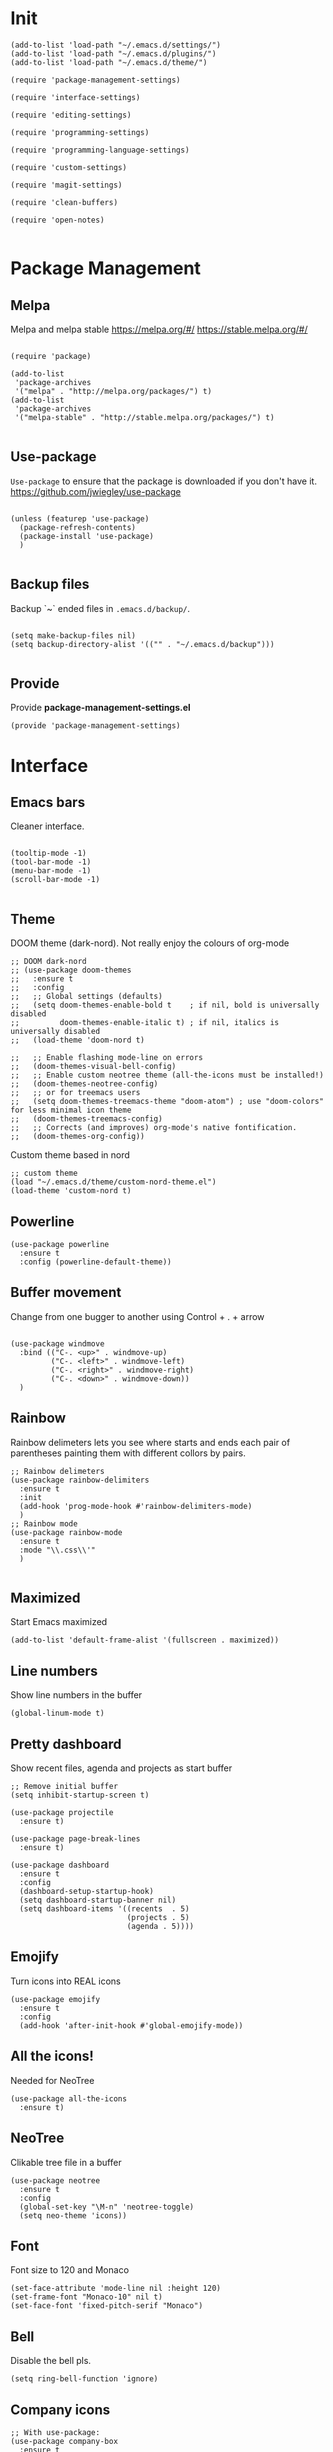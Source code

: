 * Init
  :PROPERTIES:
  :tangle:   ~/.emacs.d/init.el
  :END:
  #+BEGIN_SRC elisp :tangle "~/.emacs.d/init.el"
    (add-to-list 'load-path "~/.emacs.d/settings/")
    (add-to-list 'load-path "~/.emacs.d/plugins/")
    (add-to-list 'load-path "~/.emacs.d/theme/")

    (require 'package-management-settings)

    (require 'interface-settings)

    (require 'editing-settings)

    (require 'programming-settings)

    (require 'programming-language-settings)

    (require 'custom-settings)

    (require 'magit-settings)

    (require 'clean-buffers)

    (require 'open-notes)

  #+END_SRC
* Package Management
  :PROPERTIES:
  :tangle:   ~/.emacs.d/settings/package-management-settings.el
  :END:
** Melpa

   Melpa and melpa stable
   https://melpa.org/#/
   https://stable.melpa.org/#/

   #+BEGIN_SRC elisp :tangle ./settings/package-management-settings.el :mkdirp yes

     (require 'package)

     (add-to-list
      'package-archives
      '("melpa" . "http://melpa.org/packages/") t)
     (add-to-list
      'package-archives
      '("melpa-stable" . "http://stable.melpa.org/packages/") t)

   #+END_SRC

** Use-package

   ~Use-package~ to ensure that the package is downloaded if you don't have it.
   https://github.com/jwiegley/use-package

   #+BEGIN_SRC elisp :tangle ./settings/package-management-settings.el :mkdirp yes

     (unless (featurep 'use-package)
       (package-refresh-contents)
       (package-install 'use-package)
       )

   #+END_SRC

** Backup files

   Backup `~` ended files in ~.emacs.d/backup/~.

   #+BEGIN_SRC elisp :tangle ./settings/package-management-settings.el :mkdirp yes

     (setq make-backup-files nil)
     (setq backup-directory-alist '(("" . "~/.emacs.d/backup")))

   #+END_SRC

** Provide
   Provide *package-management-settings.el*

   #+BEGIN_SRC elisp :tangle ./settings/package-management-settings.el :mkdirp yes
     (provide 'package-management-settings)
   #+END_SRC

* Interface
  :PROPERTIES:
  :tangle:   ~/.emacs.d/settings/interface-settings.el
  :END:
** Emacs bars

   Cleaner interface.

   #+BEGIN_SRC elisp :tangle ./settings/interface-settings.el :mkdirp yes

     (tooltip-mode -1)
     (tool-bar-mode -1)
     (menu-bar-mode -1)
     (scroll-bar-mode -1)

   #+END_SRC

** Theme
   DOOM theme (dark-nord). Not really enjoy the colours of org-mode
   #+BEGIN_SRC elisp :tangle ./settings/interface-settings.el :mkdirp yes
     ;; DOOM dark-nord
     ;; (use-package doom-themes
     ;;   :ensure t
     ;;   :config
     ;;   ;; Global settings (defaults)
     ;;   (setq doom-themes-enable-bold t    ; if nil, bold is universally disabled
     ;;         doom-themes-enable-italic t) ; if nil, italics is universally disabled
     ;;   (load-theme 'doom-nord t)

     ;;   ;; Enable flashing mode-line on errors
     ;;   (doom-themes-visual-bell-config)
     ;;   ;; Enable custom neotree theme (all-the-icons must be installed!)
     ;;   (doom-themes-neotree-config)
     ;;   ;; or for treemacs users
     ;;   (setq doom-themes-treemacs-theme "doom-atom") ; use "doom-colors" for less minimal icon theme
     ;;   (doom-themes-treemacs-config)
     ;;   ;; Corrects (and improves) org-mode's native fontification.
     ;;   (doom-themes-org-config))
   #+END_SRC
   Custom theme based in nord
   #+BEGIN_SRC elisp :tangle ./settings/interface-settings.el :mkdirp yes
     ;; custom theme
     (load "~/.emacs.d/theme/custom-nord-theme.el")
     (load-theme 'custom-nord t)
   #+END_SRC
** Powerline

   #+BEGIN_SRC elisp :tangle ./settings/interface-settings.el :mkdirp yes
     (use-package powerline
       :ensure t
       :config (powerline-default-theme))
   #+END_SRC

** Buffer movement

   Change from one bugger to another using
   Control + . + arrow

   #+BEGIN_SRC elisp :tangle ./settings/interface-settings.el :mkdirp yes

     (use-package windmove
       :bind (("C-. <up>" . windmove-up)
              ("C-. <left>" . windmove-left)
              ("C-. <right>" . windmove-right)
              ("C-. <down>" . windmove-down))
       )
   #+END_SRC

** Rainbow
   Rainbow delimeters lets you see where starts and ends each pair of
   parentheses painting them with different collors by pairs.

   #+BEGIN_SRC elisp :tangle ./settings/interface-settings.el :mkdirp yes
     ;; Rainbow delimeters
     (use-package rainbow-delimiters
       :ensure t
       :init
       (add-hook 'prog-mode-hook #'rainbow-delimiters-mode)
       )
     ;; Rainbow mode
     (use-package rainbow-mode
       :ensure t
       :mode "\\.css\\'"
       )

   #+END_SRC

** Maximized

   Start Emacs maximized

   #+BEGIN_SRC elisp :tangle ./settings/interface-settings.el :mkdirp yes
     (add-to-list 'default-frame-alist '(fullscreen . maximized))
   #+END_SRC

** Line numbers
   Show line numbers in the buffer

   #+BEGIN_SRC elisp :tangle ./settings/interface-settings.el :mkdirp yes
     (global-linum-mode t)
   #+END_SRC
** Pretty dashboard

   Show recent files, agenda and projects as start buffer

   #+BEGIN_SRC elisp :tangle ./settings/interface-settings.el :mkdirp yes
     ;; Remove initial buffer
     (setq inhibit-startup-screen t)

     (use-package projectile
       :ensure t)

     (use-package page-break-lines
       :ensure t)

     (use-package dashboard
       :ensure t
       :config
       (dashboard-setup-startup-hook)
       (setq dashboard-startup-banner nil)
       (setq dashboard-items '((recents  . 5)
                               (projects . 5)
                               (agenda . 5))))
   #+END_SRC

** Emojify
   Turn icons into REAL icons

   #+BEGIN_SRC elisp :tangle ./settings/interface-settings.el :mkdirp yes
     (use-package emojify
       :ensure t
       :config
       (add-hook 'after-init-hook #'global-emojify-mode))
   #+END_SRC
** All the icons!
   Needed for NeoTree

   #+BEGIN_SRC elisp :tangle ./settings/interface-settings.el :mkdirp yes
     (use-package all-the-icons
       :ensure t)
   #+END_SRC
** NeoTree

   Clikable tree file in a buffer

   #+BEGIN_SRC elisp :tangle ./settings/interface-settings.el :mkdirp yes
     (use-package neotree
       :ensure t
       :config
       (global-set-key "\M-n" 'neotree-toggle)
       (setq neo-theme 'icons))
   #+END_SRC

** Font
   Font size to 120 and Monaco

   #+BEGIN_SRC elisp :tangle ./settings/interface-settings.el :mkdirp yes
     (set-face-attribute 'mode-line nil :height 120)
     (set-frame-font "Monaco-10" nil t)
     (set-face-font 'fixed-pitch-serif "Monaco")
   #+END_SRC
** Bell
   Disable the bell pls.
   #+BEGIN_SRC elisp :tangle ./settings/interface-settings.el :mkdirp yes
     (setq ring-bell-function 'ignore)
   #+END_SRC
** Company icons
   #+BEGIN_SRC elisp :tangle ./settings/interface-settings.el :mkdirp yes
     ;; With use-package:
     (use-package company-box
       :ensure t
       :hook (company-mode . company-box-mode))
   #+END_SRC
** Vertico
   #+BEGIN_SRC elisp :tangle ./settings/interface-settings.el :mkdirp yes
     ;; Enable vertico
     (use-package vertico
       :ensure t
       :bind (:map minibuffer-local-map ("C-l" . backward-kill-word))
       :init
       (vertico-mode)
       (setq vertico-cycle t))

     (use-package orderless
       :ensure t
       :init
       (setq completion-styles '(orderless)
             completion-category-defaults nil
             completion-category-overrides '((file (styles . (partial-completion))))))

     ;; Persist history over Emacs restarts. Vertico sorts by history position.
     (use-package savehist
       :init
       (savehist-mode))

     (use-package marginalia
       :after vertico
       :ensure t
       :custom
       (marginalia-annotators '(marginalia-annotators-heavy marginalia-annotators-light nil))
       :init
       (marginalia-mode))

     (global-set-key (kbd "C-x C-b") 'switch-to-buffer)
     (global-set-key (kbd "M-y") 'helm-show-kill-ring)
   #+END_SRC
** Ligatures
   #+BEGIN_SRC elisp :tangle ./settings/interface-settings.el :mkdirp yes
     (use-package xah-math-input
       :ensure t
       :config (global-xah-math-input-mode 1)
       )
   #+END_SRC
** DOOM modeline
   #+BEGIN_SRC elisp :tangle ./settings/interface-settings.el :mkdirp yes
     (use-package doom-modeline
       :ensure t
       :hook (after-init . doom-modeline-mode)
       :config (setq doom-modeline-height 10))
   #+END_SRC
** Provide
   Provide *interface-settings.el*

   #+BEGIN_SRC elisp :tangle ./settings/interface-settings.el :mkdirp yes
     (provide 'interface-settings)
   #+END_SRC

* Editing
  :PROPERTIES:
  :tangle:   ~/.emacs.d/settings/editing-settings.el
  :END:
** Mutiple cursors

   Just a lot of cursors at the same time. Using Control + Shift + crocodile!

   #+BEGIN_SRC elisp :tangle ./settings/editing-settings.el :mkdirp yes
     ;; Multiple cursors
     (use-package multiple-cursors
       :ensure t
       :bind (("C-S-c C-S-c" . mc/edit-lines)
              ("C->" . mc/mark-next-like-this)
              ("C-<" . mc/mark-previous-like-this)
              ("C-c C-<" . mc/mark-all-like-this))
       )
   #+END_SRC

** Unicode fonts

   #+BEGIN_SRC elisp :tangle ./settings/editing-settings.el :mkdirp yes

     (use-package unicode-fonts
       :ensure t
       :config
       (unicode-fonts-setup)
       )

   #+END_SRC
** Undo

   Glorious undo with `C-z` and redoo with `C-S-z`.

   #+BEGIN_SRC elisp :tangle ./settings/editing-settings.el
     ;; Undo
     (use-package undo-tree
       :ensure t
       :init
       (defalias 'redo 'undo-tree-redo)
       :config
       (global-undo-tree-mode 1)
       (global-set-key (kbd "C-z") 'undo)
       (global-set-key (kbd "C-S-z") 'redo)
       )
   #+END_SRC

** Indent buffer

   Function made by @skgsergio that indents the whole buffer.

   #+BEGIN_SRC elisp :tangle ./settings/editing-settings.el :mkdirp yes
     ;; Indent Fucking Whole Buffer (by github.com/skgsergio)
     (defun iwb ()
       "Indent whole buffer"
       (interactive)
       (delete-trailing-whitespace)
       (indent-region (point-min) (point-max) nil)
       (untabify (point-min) (point-max))
       (message "Indent buffer: Done.")
       )

     (global-set-key "\M-i" 'iwb)
   #+END_SRC

** Key bind fill paragraph

   #+BEGIN_SRC elisp :tangle ./settings/editing-settings.el :mkdirp yes
     (global-set-key "\M-q" 'fill-paragraph)
   #+END_SRC

** Move text

   #+BEGIN_SRC elisp :tangle ./settings/editing-settings.el :mkdirp yes
     ;; Move text
     (use-package move-text
       :ensure t
       :config
       (global-set-key [(control shift up)]  'move-text-up)
       (global-set-key [(control shift down)]  'move-text-line-down)
       )
   #+END_SRC

** Indent with spaces

   Indent with spaces pls.

   #+BEGIN_SRC elisp :tangle ./settings/editing-settings.el :mkdirp yes
     ;; Don't indent with tabs ffs!
     (setq-default indent-tabs-mode nil)
   #+END_SRC

** White space clean up
   Just before saving, erase the whitespaces left at the end of lines.

   #+BEGIN_SRC elisp :tangle ./settings/editing-settings.el :mkdirp yes
     (add-hook 'before-save-hook 'whitespace-cleanup)
   #+END_SRC

** Sudo edit
   Edit with root user, open a file and execute ~M-x sudo-edit~

   #+BEGIN_SRC elisp :tangle ./settings/editing-settings.el :mkdirp yes
     (use-package sudo-edit
       :ensure t)
   #+END_SRC

** Provide
   Provide *editing-settings.el*

   #+BEGIN_SRC elisp :tangle ./settings/editing-settings.el :mkdirp yes
     (provide 'editing-settings)
   #+END_SRC

* Programming
  :PROPERTIES:
  :tangle:   ~/.emacs.d/settings/programming-settings.el
  :END:
** Yasnippets

   Completion for all languages

   #+BEGIN_SRC elisp :tangle ./settings/programming-settings.el :mkdirp yes
     ;; Yasnippets
     (use-package yasnippet
       :ensure t
       :init (yas-global-mode 1)
       :config
       (define-key yas-minor-mode-map (kbd "<tab>") nil)
       (define-key yas-minor-mode-map (kbd "TAB") nil)
       (define-key yas-minor-mode-map (kbd "<C-tab>") 'yas-expand)
       )
   #+END_SRC

** Smart Parens

   Good stuff with parens (https://github.com/Fuco1/smartparens)

   #+BEGIN_SRC elisp :tangle ./settings/programming-settings.el :mkdirp yes
     ;; SmartParents
     (use-package smartparens
       :ensure t
       :init (smartparens-global-mode t))
   #+END_SRC

** Aggressive Indent

   Indent everything

   #+BEGIN_SRC elisp :tangle ./settings/programming-settings.el :mkdirp yes
     ;; Aggressive indent
     (use-package aggressive-indent
       :ensure t
       :init
       (add-hook 'emacs-lisp-mode-hook #'aggressive-indent-mode)
       (add-hook 'css-mode-hook #'aggressive-indent-mode)
       )
   #+END_SRC

** Flycheck

   #+BEGIN_SRC elisp :tangle ./settings/programming-settings.el :mkdirp yes
     ;; Flycheck
     (use-package flycheck
       :ensure t
       :init (global-flycheck-mode))
   #+END_SRC

** LSP
   #+BEGIN_SRC elisp :tangle ./settings/programming-settings.el :mkdirp yes
     ;; Enable nice rendering of documentation on hover
     (use-package lsp-ui
       :ensure t
       :commands lsp-ui-mode
       :config
       (setq lsp-ui-doc-enable t)
       (setq lsp-ui-peek-enable t)
       (setq lsp-ui-sideline-enable t)
       (setq lsp-ui-imenu-enable t)
       (setq lsp-ui-flycheck-enable t)
       )

     (defun lsp-config ()
       "Different configurations for lsp"
       (interactive)
       (setq gc-cons-threshold 100000000 ;; 100mb
             lsp-idle-delay 0.500
             lsp-log-io nil
             lsp-completion-provider :capf
             lsp-prefer-flymake nil
             lsp-gopls-staticcheck t
             lsp-eldoc-render-all t
             lsp-gopls-complete-unimported t
             )
       )

     (defun lsp-hooks ()
       "Common hooks for lsp"
       (interactive)
       (before-save . lsp-format-buffer)
       (lsp-mode . lsp-enable-which-key-integration)
       (lsp-mode . lsp-lens-mode)
       )

     ;; Use the Debug Adapter Protocol for running tests and debugging
     ;; Posframe is a pop-up tool that must be manually installed for dap-mode
     (use-package posframe
       :ensure t)

     (use-package dap-mode
       :ensure t
       :hook
       (lsp-mode . dap-mode)
       (lsp-mode . dap-ui-mode)
       )


   #+END_SRC
** Company
   #+BEGIN_SRC elisp :tangle ./settings/programming-settings.el :mkdirp yes
     (use-package company
       :ensure t
       :init (global-company-mode)
       :config
       (setq company-idle-delay 0)
       (setq company-minimum-prefix-length 1)
       )

     ;; aligns annotation to the right hand side
     (setq company-tooltip-align-annotations t)

   #+END_SRC
** Provide

   Providing *programming-settings.el*

   #+BEGIN_SRC elisp :tangle ./settings/programming-settings.el :mkdirp yes
     (provide 'programming-settings)
   #+END_SRC

* Custom
  :PROPERTIES:
  :tangle:   ~/.emacs.d/settings/custom-settings.el
  :END::PROPERTIIES:
** Expand-region
   #+BEGIN_SRC elisp :tangle ./settings/custom-settings.el :mkdirp yes
     (use-package expand-region
       :ensure t
       :config
       (global-set-key (kbd "C-=") 'er/expand-region)
       )
   #+END_SRC
** CSV
   #+BEGIN_SRC elisp :tangle ./settings/custom-settings.el :mkdirp yes
     (defun csvHook ()
       (interactive)
       (csv-align-mode t)
       (toggle-truncate-lines 1)
       (csv-header-line t)
       )

     (use-package csv-mode
       :ensure t
       :mode (".tsv" ".csv" ".tabular" ".vcf")
       :custom
       (csv-comment-start "##")
       :hook
       (csv-mode . (lambda ()
                     (run-at-time 1 nil 'csvHook))))
   #+END_SRC
** Org
   #+BEGIN_SRC elisp :tangle ./settings/custom-settings.el :mkdirp yes
     (setq  org-enforce-todo-dependencies t
            org-export-dispatch-use-expert-ui t ; non-intrusive export dispatch
            ;; update TODO cookies recursively
            ;; use property, ":COOKIE_DATA: todo recursive"
            ;; to set this only for a single subtree
            org-hierarchical-todo-statistics nil
            ;; open link in same window
            org-link-frame-setup '((gnus . org-gnus-no-new-news)
                                   (file . find-file))
            ;; custom links
            org-link-abbrev-alist
            '(("google" . "https://www.google.com/search?q=%s")
              ("jira" . "https://pagofx-holdco.atlassian.net/browse/%s"))
            ;; log time for TODO state changes
            org-log-done 'time
            ;; log time on rescheduling and changing deadlines
            org-log-reschedule 'time
            org-log-redeadline 'time
            ;; on links `RET' follows the link
            org-return-follows-link t
            org-reverse-note-order t
            ;; Note that using TODO keyword/tags list matches children tasks
            org-stuck-projects '("+LEVEL=2&+SCHEDULED<\"<-1m>\"/!-DONE"
                                 nil nil "^\\*\\+ \\+\\(DONE|FIXD|CNCL\\)")
            org-todo-keywords ; @ - time stamp with note, ! - only time stamp
            '((sequence "TODO(t)" "DOING" "REVIEW(r)" "|" "DONE(d)" "CANCELED(c)")
              ;; (type "TEST(e!)" "DBUG(b@)" "LEAK(l@)" "SEGF(s@)" "|" "FIXD(f@/!)")
              )
            )
     ;; Setting Colours (faces) for todo states to give clearer view of work
     (setq org-todo-keyword-faces
           '(("TODO" . "#dbb78f")
             ("DOING" . "#4cede8")
             ("REVIEW" . "#9d86c2")
             ("DONE" . "#60d1b9")
             ("CANCELED" .  "#d18888")))
     (add-hook 'org-mode-hook 'rainbow-mode)
   #+END_SRC
** JSON
   #+BEGIN_SRC elisp :tangle ./settings/custom-settings.el :mkdirp yes
     ;; json mode
     (use-package json-mode
       :ensure t
       :config
       (add-to-list 'auto-mode-alist '("\\.json\\'\\|\\.jshintrc\\'" . json-mode)
                    (setq js-indent-level 2)))
   #+END_SRC
** Ripgrep
   #+BEGIN_SRC elisp :tangle ./settings/custom-settings.el :mkdirp yes
     ;;Ripgrep (ag alternative)
     (use-package
       helm-rg
       :ensure t
       :config (global-set-key (kbd "C-c C-s") 'helm-rg))
     (use-package
       rg
       :ensure t
       :config (global-set-key (kbd "C-c s") 'rg-menu))
   #+END_SRC
** Dockerfiles
   #+BEGIN_SRC elisp :tangle ./settings/custom-settings.el :mkdirp yes
     (use-package dockerfile-mode
       :ensure t)

     (provide 'dockerfile-settings)
   #+END_SRC
** Clean Buffers

   Kill all buffers

   #+BEGIN_SRC elisp :tangle ./settings/custom-settings.el :mkdirp yesn
     (defun kill-buffers()
       (let (buffer buffers)
         (setq buffers (buffer-list))
         (dotimes (i (length buffers))
           (setq buffer (pop buffers))
           (if (not (string-equal (buffer-name buffer) "*scratch*")) (kill-buffer buffer) nil))))

     (defun clean-buffers()
       (interactive)
       (if (yes-or-no-p "Do you really want to clean all buffers? ")
           (kill-buffers) nil))

     (global-set-key (kbd "C-x C-k") 'clean-buffers)

     (provide 'clean-buffers)
   #+END_SRC
** PATH for mac
   #+BEGIN_SRC elisp :tangle ./settings/custom-settings.el :mkdirp yes
     (setq-default default-directory (expand-file-name "~/" (file-name-directory load-file-name)))
     (when (memq window-system '(mac ns))
       (setenv "SHELL" "/bin/zsh")
       (exec-path-from-shell-initialize)
       (exec-path-from-shell-copy-envs
        '("PATH")))
   #+END_SRC
** SSH keys
   #+BEGIN_SRC elisp :tangle ./settings/custom-settings.el :mkdirp yes
     (use-package exec-path-from-shell
       :ensure t
       :config
       (exec-path-from-shell-copy-env "SSH_AGENT_PID")
       (exec-path-from-shell-copy-env "SSH_AUTH_SOCK"))
   #+END_SRC

** Provide

   Providing *custom-settings.el*

   #+BEGIN_SRC elisp :tangle ./settings/custom-settings.el :mkdirp yes
     (provide 'custom-settings)
   #+END_SRC

* Languages
  :PROPERTIES:
  :tangle:   ~/.emacs.d/settings/programming-language-settings.el
  :END:
  Specific language settings
** Web
   Install:
   - add-node-modules-path
   - prettier-js
   JavaScript, CSS, HTML ...

   #+BEGIN_SRC elisp :tangle ./settings/programming-language-settings.el :mkdirp yes
     ;; php mode
     (use-package php-mode
       :ensure t
       :config
       (add-to-list 'auto-mode-alist '("\\.php[345]?\\'\\|\\.inc\\'" . php-mode)))

     (use-package add-node-modules-path
       :ensure t)

     (use-package  exec-path-from-shell
       :ensure t)

     ;; Web mode
     (use-package web-mode
       :ensure t

       :init
       (defun my-web-mode-hook ()
         "Hooks for Web mode."
         (setq web-mode-markup-indent-offset 2)
         (setq web-mode-css-indent-offset 2)
         (setq web-mode-code-indent-offset 4)
         (setq web-mode-enable-auto-pairing t)
         (setq web-mode-enable-css-colorization t)
         (setq web-mode-enable-current-element-highlight t)
         (setq web-mode-enable-current-column-highlight t)
         (setq web-mode-enable-auto-expanding t)
         (setq web-mode-markup-indent-offset 4))

       :config
       (add-to-list 'auto-mode-alist '("\\.phtml\\'" . web-mode))
       (add-to-list 'auto-mode-alist '("\\.php\\'" . web-mode))
       (add-to-list 'auto-mode-alist '("\\.[agj]sp\\'" . web-mode))
       (add-to-list 'auto-mode-alist '("\\.as[cp]x\\'" . web-mode))
       (add-to-list 'auto-mode-alist '("\\.erb\\'" . web-mode))
       (add-to-list 'auto-mode-alist '("\\.mustache\\'" . web-mode))
       (add-to-list 'auto-mode-alist '("\\.djhtml\\'" . web-mode))
       (add-to-list 'auto-mode-alist '("\\.css\\'" . web-mode))
       (add-to-list 'auto-mode-alist '("\\.html\\'" . web-mode))
       (add-to-list 'auto-mode-alist '("\\.json\\'" . web-mode))
       (add-to-list 'auto-mode-alist '("\\.jsx\\'" . web-mode))
       (add-to-list 'auto-mode-alist '("\\.tsx\\'" . web-mode))
       )

     (setq-default flycheck-disabled-checkers
                   (append flycheck-disabled-checkers
                           '(javascript-jshint json-jsonlist)))
     ;; Enable eslint checker for web-mode
     (flycheck-add-mode 'javascript-eslint 'web-mode)
     (add-hook 'flycheck-mode-hook 'add-node-modules-path)
     (add-hook 'web-mode-hook 'rainbow-mode)
     ;; Emmet mode
     (use-package emmet-mode
       :ensure t
       :config
       (add-hook 'web-mode-hook 'emmet-mode))

     ;; Node repl
     (use-package nodejs-repl
       :ensure t
       :config
       (defun my-jscallback ()
         (local-set-key (kbd "C-c C-e") 'nodejs-repl-send-buffer))

       (add-hook 'js-mode-hook 'my-jscallback))
   #+END_SRC

** React
   #+BEGIN_SRC elisp :tangle ./settings/programming-language-settings.el :mkdirp yes
     (setq package-selected-packages '(
                                       lsp-mode
                                       yasnippet
                                       lsp-treemacs
                                       projectile
                                       hydra
                                       company
                                       avy
                                       which-key
                                       dap-mode
                                       ))

     (when (cl-find-if-not #'package-installed-p package-selected-packages)
       (package-refresh-contents)
       (mapc #'package-install package-selected-packages))

     (which-key-mode)
     (add-hook 'prog-mode-hook #'lsp)

     (setq gc-cons-threshold (* 100 1024 1024)
           read-process-output-max (* 1024 1024)
           company-idle-delay 0.0
           company-minimum-prefix-length 1
           create-lockfiles nil) ;; lock files will kill `npm start'

     (with-eval-after-load 'lsp-mode
       (require 'dap-chrome)
       (add-hook 'lsp-mode-hook #'lsp-enable-which-key-integration)
       (yas-global-mode))

   #+END_SRC
** Python

   #+BEGIN_SRC elisp :tangle ./settings/programming-language-settings.el :mkdirp yes
     (package-initialize)
     (use-package elpy
       :ensure t
       :config (elpy-enable)
       )
   #+END_SRC

** Scala
   #+BEGIN_SRC elisp :tangle ./settings/programming-language-settings.el :mkdirp yes
     (use-package scala-mode
       :ensure t
       :interpreter
       ("scala" . scala-mode))

     ;; Enable sbt mode for executing sbt commands
     (use-package sbt-mode
       :ensure t
       :commands sbt-start sbt-command
       :custom
       (sbt:default-command "compile")
       :config
       ;; WORKAROUND: https://github.com/ensime/emacs-sbt-mode/issues/31
       ;; allows using SPACE when in the minibuffer
       (substitute-key-definition
        'minibuffer-complete-word
        'self-insert-command
        minibuffer-local-completion-map)
       ;; sbt-supershell kills sbt-mode:  https://github.com/hvesalai/emacs-sbt-mode/issues/152
       (setq sbt:program-options '("-Dsbt.supershell=false"))
       )

     (use-package lsp-mode
       :ensure t
       ;; Optional - enable lsp-mode automatically in scala files
       :hook  (scala-mode . lsp)
       (lsp-mode . lsp-lens-mode)
       (lsp-hooks)
       :config (lsp-config)
       )

     ;; Add metals backend for lsp-mode
     (use-package lsp-metals
       :ensure t
       :config (setq lsp-metals-treeview-show-when-views-received t))

   #+END_SRC

** Elixir

   #+BEGIN_SRC elisp :tangle ./settings/programming-language-settings.el :mkdirp yes
     (use-package elixir-mode
       :ensure t)

     (setq lsp-keymap-prefix "M-s")

     (use-package which-key
       :ensure t)

     (use-package lsp-mode
       :ensure t
       :hook ((elixir-mode . lsp)
              (lsp-hooks)
              )
       :commands lsp
       :init
       (add-to-list 'exec-path "~/.emacs.d/settings/elixir-ls/elixir-ls-1.11")
       (setq lsp-enable-file-watchers nil)
       :config (lsp-config)
       )

     (use-package helm-lsp
       :ensure t
       :diminish lsp-mode
       :commands helm-lsp-workspace-symbol)

     (use-package elixir-yasnippets
       :ensure t)
   #+END_SRC

** Yaml

   #+BEGIN_SRC elisp :tangle ./settings/programming-language-settings.el :mkdirp yes
     (use-package yaml-mode
       :ensure t
       :config
       (add-to-list 'auto-mode-alist '("\\.yml\\'" . yaml-mode))
       (add-to-list 'auto-mode-alist '("\\.yaml\\'" . yaml-mode))
       )
   #+END_SRC

** TypeScript
   #+BEGIN_SRC elisp :tangle ./settings/programming-language-settings.el :mkdirp yes
     (use-package tide
       :ensure t
       :config
       (defun setup-tide-mode ()
         (interactive)
         (tide-setup)
         (flycheck-mode +1)
         (setq flycheck-check-syntax-automatically '(save mode-enabled))
         (eldoc-mode +1)
         (tide-hl-identifier-mode +1)
         )

       ;; formats the buffer before saving
       (add-hook 'before-save-hook 'tide-format-before-save)
       (add-hook 'typescript-mode-hook #'setup-tide-mode)
       )
   #+END_SRC

** Haskell

   Install haskell server
   https://github.com/haskell/haskell-language-server

   #+BEGIN_SRC elisp :tangle ./settings/programming-language-settings.el :mkdirp yes
     (use-package haskell-mode
       :ensure t)
     (use-package lsp-mode
       :ensure t
       ;; Optional - enable lsp-mode automatically in scala files
       :hook  (haskell-mode . lsp)
       (lsp-hooks)
       :config
       (add-hook 'haskell-mode-hook #'lsp)
       (add-hook 'haskell-literate-mode-hook #'lsp)
       (lsp-config)
       )
   #+END_SRC

** Nginx
   #+BEGIN_SRC elisp :tangle ./settings/programming-language-settings.el :mkdirp yes
     (use-package nginx-mode
       :ensure t)
   #+END_SRC

** Golang
   #+BEGIN_SRC elisp :tangle ./settings/programming-language-settings.el :mkdirp yes

     (use-package lsp-mode
       :ensure t
       :commands (lsp lsp-deferred)
       :hook (go-mode . lsp-deferred) (lsp-hooks)
       :config (lsp-config))

     ;;Set up before-save hooks to format buffer and add/delete imports.
     ;;Make sure you don't have other gofmt/goimports hooks enabled.

     (defun lsp-go-install-save-hooks ()
       (add-hook 'before-save-hook #'lsp-format-buffer t t)
       (add-hook 'before-save-hook #'lsp-organize-imports t t))

     (add-hook 'go-mode-hook #'lsp-go-install-save-hooks)


   #+END_SRC
** Purescript

   #+begin_src elisp :tangle ./settings/programming-language-settings.el :mkdirp yes
     (use-package purescript-mode
       :ensure t
       :mode ("\\.purs\\'" . purescript-mode)
       :init
       (setq purescript-indent-offset 2
             purescript-align-imports-pad-after-name t)
       :config
       (my/define-major-mode-key 'purescript-mode "a" 'my/purescript-sort-and-align-imports)
       (my/define-major-mode-key 'purescript-mode "i" 'purescript-navigate-imports)
       (my/define-major-mode-key 'purescript-mode "s" 'my/purescript-format-and-save)
       (my/define-major-mode-key 'purescript-mode "/" 'engine/search-pursuit)
       (add-hook
        'purescript-mode-hook
        (lambda ()
          (setq evil-shift-width 2)
          (turn-on-purescript-indentation)
          (turn-on-purescript-decl-scan)
          (push '(?# . ("{- " . " -}")) evil-surround-pairs-alist)
          (subword-mode 1)
          (make-variable-buffer-local 'find-tag-default-function)
          (setq find-tag-default-function (lambda () (current-word t t)))
          )))


     (defvar my/purescript-align-stuff t)

     (defun my/purescript-sort-and-align-imports ()
       (interactive)
       (save-excursion
         (goto-line 1)
         (while (purescript-navigate-imports)
           (progn
             (purescript-sort-imports)
             (when my/purescript-align-stuff (purescript-align-imports))))
         (purescript-navigate-imports-return)))

     (defun my/purescript-format-and-save ()
       "Formats the import statements using haskell-stylish and saves
     the current file."
       (interactive)
       (my/purescript-sort-and-align-imports)
       (save-buffer))

   #+end_src

** Provide

   Providing *programming-language-settings.el*

   #+BEGIN_SRC elisp :tangle ./settings/programming-language-settings.el :mkdirp yes
     (provide 'programming-language-settings)
   #+END_SRC

* Magit
  :PROPERTIES:
  :tangle:   ~/.emacs.d/settings/magit-settings.el
  :END:

  Magit just in case.

** Settings

   #+BEGIN_SRC elisp :tangle ./settings/magit-settings.el :mkdirp yes
     ;; Magit
     (use-package magit
       :ensure t
       :bind (("C-c g" . magit-status)
              ("C-x M-g" . magit-dispatch-popup))
       )
   #+END_SRC

** Provide

   Providing *magit-settings.el*

   #+BEGIN_SRC elisp :tangle ./settings/magit-settings.el :mkdirp yes
     (provide 'magit-settings)
   #+END_SRC

* Open Notes
  Opens a buffer to take notes

  #+BEGIN_SRC elisp :tangle ./plugins/open-notes.el :mkdirp yes
    (defun new-scratch-buffer-new-window ()
      "Create a new scratch buffer in a
      new window. I generally take a lot of notes
      in different topics. For each new topic hit
      C-c C-s and start taking your notes.
      Most of these notes don't need to be
      saved but are used like quick post it
      notes."
      (interactive)
      (let (($buf (generate-new-buffer "notes")))
        (split-window-right)
        (other-window 1)
        (balance-windows)
        (switch-to-buffer $buf)
        (org-mode)
        (insert "# Notes\n\n")
        $buf
        ))

    (global-set-key
     (kbd "C-c C-n")
     'new-scratch-buffer-new-window
     )

    (provide 'open-notes)
  #+END_SRC
